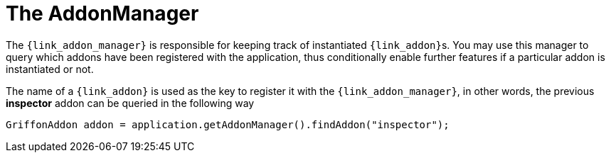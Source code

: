 
[[_addons-addonmanager]]
= The AddonManager

The `{link_addon_manager}` is responsible for keeping track of instantiated
``{link_addon}``s. You may use this manager to query which addons have been
registered with the application, thus conditionally enable further features
if a particular addon is instantiated or not.

The name of a `{link_addon}` is used as the key to register it with the `{link_addon_manager}`,
in other words, the previous *inspector* addon can be queried in the following way

[source,java,options="nowrap"]
----
GriffonAddon addon = application.getAddonManager().findAddon("inspector");
----

